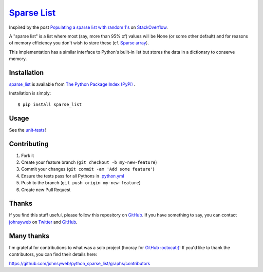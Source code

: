 `Sparse List <https://pypi.org/project/sparse_list/>`__ |Build Status|
=========================================================================

Inspired by the post `Populating a sparse list with random
1's <http://stackoverflow.com/q/17522753/78845>`__ on
`StackOverflow <http://stackoverflow.com/>`__.

A "sparse list" is a list where most (say, more than 95% of) values will
be None (or some other default) and for reasons of memory efficiency you
don't wish to store these (cf. `Sparse
array <http://en.wikipedia.org/wiki/Sparse_array>`__).

This implementation has a similar interface to Python's built-in list
but stores the data in a dictionary to conserve memory.

Installation
------------

`sparse_list <https://pypi.org/project/sparse_list/>`__ is
available from `The Python Package Index (PyPI) <https://pypi.org/>`__ .

Installation is simply:

::

    $ pip install sparse_list

Usage
-----

See the
`unit-tests <https://github.com/johnsyweb/python_sparse_list/blob/HEAD/test_sparse_list.py>`__!

Contributing
------------

1. Fork it
2. Create your feature branch (``git checkout -b my-new-feature``)
3. Commit your changes (``git commit -am 'Add some feature'``)
4. Ensure the tests pass for all Pythons in
   `.python.yml <https://github.com/johnsyweb/python_sparse_list/blob/HEAD/.github/workflows/python.yml>`__
5. Push to the branch (``git push origin my-new-feature``)
6. Create new Pull Request

Thanks
------

If you find this stuff useful, please follow this repository on
`GitHub <https://github.com/johnsyweb/python_sparse_list>`__. If you
have something to say, you can contact
`johnsyweb <http://johnsy.com/about/>`__ on
`Twitter <http://twitter.com/johnsyweb/>`__ and
`GitHub <https://github.com/johnsyweb/>`__.


Many thanks
-----------

I'm grateful for contributions to what was a solo project (hooray for
`GitHub :octocat:) <http://github.com/>`__! If you'd like to thank the
contributors, you can find their details here:

https://github.com/johnsyweb/python_sparse_list/graphs/contributors

.. |Build Status| image:: https://travis-ci.org/johnsyweb/python_sparse_list.png
   :target: https://travis-ci.org/johnsyweb/python_sparse_list
